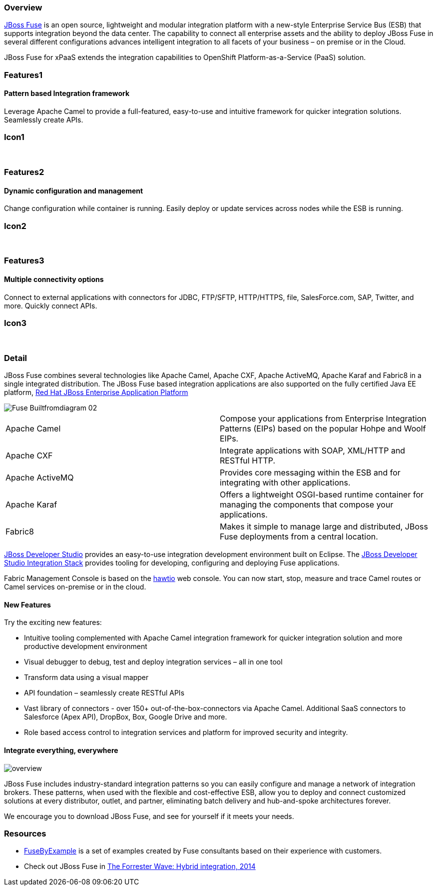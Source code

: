 :awestruct-layout: product-overview
:awestruct-status: green
:awestruct-interpolate: true
:leveloffset: 1

== Overview

link:http://www.redhat.com/products/jbossenterprisemiddleware/fuse/[JBoss Fuse] is an open source, lightweight and modular integration platform with a new-style Enterprise Service Bus (ESB) that supports integration beyond the data center. The capability to connect all enterprise assets and the ability to deploy JBoss Fuse in several different configurations advances intelligent integration to all facets of your business – on premise or in the Cloud.

JBoss Fuse for xPaaS extends the integration capabilities to OpenShift Platform-as-a-Service (PaaS) solution.

== Features1

=== Pattern based Integration framework

Leverage Apache Camel to provide a full-featured, easy-to-use and intuitive framework for quicker integration solutions. Seamlessly create APIs.

== Icon1

[.fa .fa-sitemap .fa-5x .fa-fw]#&nbsp;# 

== Features2

=== Dynamic configuration and management

Change configuration while container is running. Easily deploy or update services across nodes while the ESB is running.

== Icon2

[.fa .fa-wrench .fa-5x .fa-fw]#&nbsp;#


== Features3

=== Multiple connectivity options

Connect to external applications with connectors for JDBC, FTP/SFTP, HTTP/HTTPS, file, SalesForce.com, SAP, Twitter, and more. Quickly connect APIs.

== Icon3

[.fa .fa-random .fa-5x .fa-fw]#&nbsp;#

== Detail

JBoss Fuse combines several technologies like Apache Camel, Apache CXF, Apache ActiveMQ, Apache Karaf and Fabric8 in a single integrated distribution. The JBoss Fuse based integration applications are also supported on the fully certified Java EE platform, link:http://www.redhat.com/en/technologies/jboss-middleware/application-platform[Red Hat JBoss Enterprise Application Platform]

image::#{cdn(site.base_url + '/images/products/fuse/Fuse_Builtfromdiagram_02.png')}[]

[colls="3,1",role="split-50"]
|====
|Apache Camel|Compose your applications from Enterprise Integration Patterns (EIPs) based on the popular Hohpe and Woolf EIPs.
|Apache CXF|Integrate applications with SOAP, XML/HTTP and RESTful HTTP.
|Apache ActiveMQ|Provides core messaging within the ESB and for integrating with other applications.
|Apache Karaf|Offers a lightweight OSGI-based runtime container for managing the components that compose your applications.
|Fabric8|Makes it simple to manage large and distributed, JBoss Fuse deployments from a central location.
|====

link:../../devstudio[JBoss Developer Studio] provides an easy-to-use integration development environment built on Eclipse. The https://access.redhat.com/site/documentation/en-US/Red_Hat_JBoss_Developer_Studio/7.1/html/Integration_Stack_Guide/chap-Introduction_to_Red_Hat_JBoss_Developer_Studio_Integration_Stack.html[JBoss Developer Studio Integration Stack] provides tooling for developing, configuring and deploying Fuse applications.

Fabric Management Console is based on the link:http://hawt.io/[hawtio] web console. You can now start, stop, measure and trace Camel routes or Camel services on-premise or in the cloud.


=== New Features

Try the exciting new features:

* Intuitive tooling complemented with Apache Camel integration framework for quicker integration solution and more productive development environment
* Visual debugger to debug, test and deploy integration services – all in one tool
* Transform data using a visual mapper
* API foundation – seamlessly create RESTful APIs
* Vast library of connectors - over 150+ out-of-the-box-connectors via Apache Camel. Additional SaaS connectors to Salesforce (Apex API), DropBox, Box, Google Drive and more.
* Role based access control to integration services and platform for improved security and integrity.

=== Integrate everything, everywhere

image::#{cdn(site.base_url + '/images/products/fuse/overview.png')}[]

JBoss Fuse includes industry-standard integration patterns so you can easily configure and manage a network of integration brokers. These patterns, when used with the flexible and cost-effective ESB, allow you to deploy and connect customized solutions at every distributor, outlet, and partner, eliminating batch delivery and hub-and-spoke architectures forever.

We encourage you to download JBoss Fuse, and see for yourself if it meets your needs.  

== Resources

- link:../resources#demos[FuseByExample] is a set of examples created by Fuse consultants based on their experience with customers.

- Check out JBoss Fuse in https://engage.redhat.com/integration-middleware-fuse-s-201404231024[The Forrester Wave: Hybrid integration, 2014]

